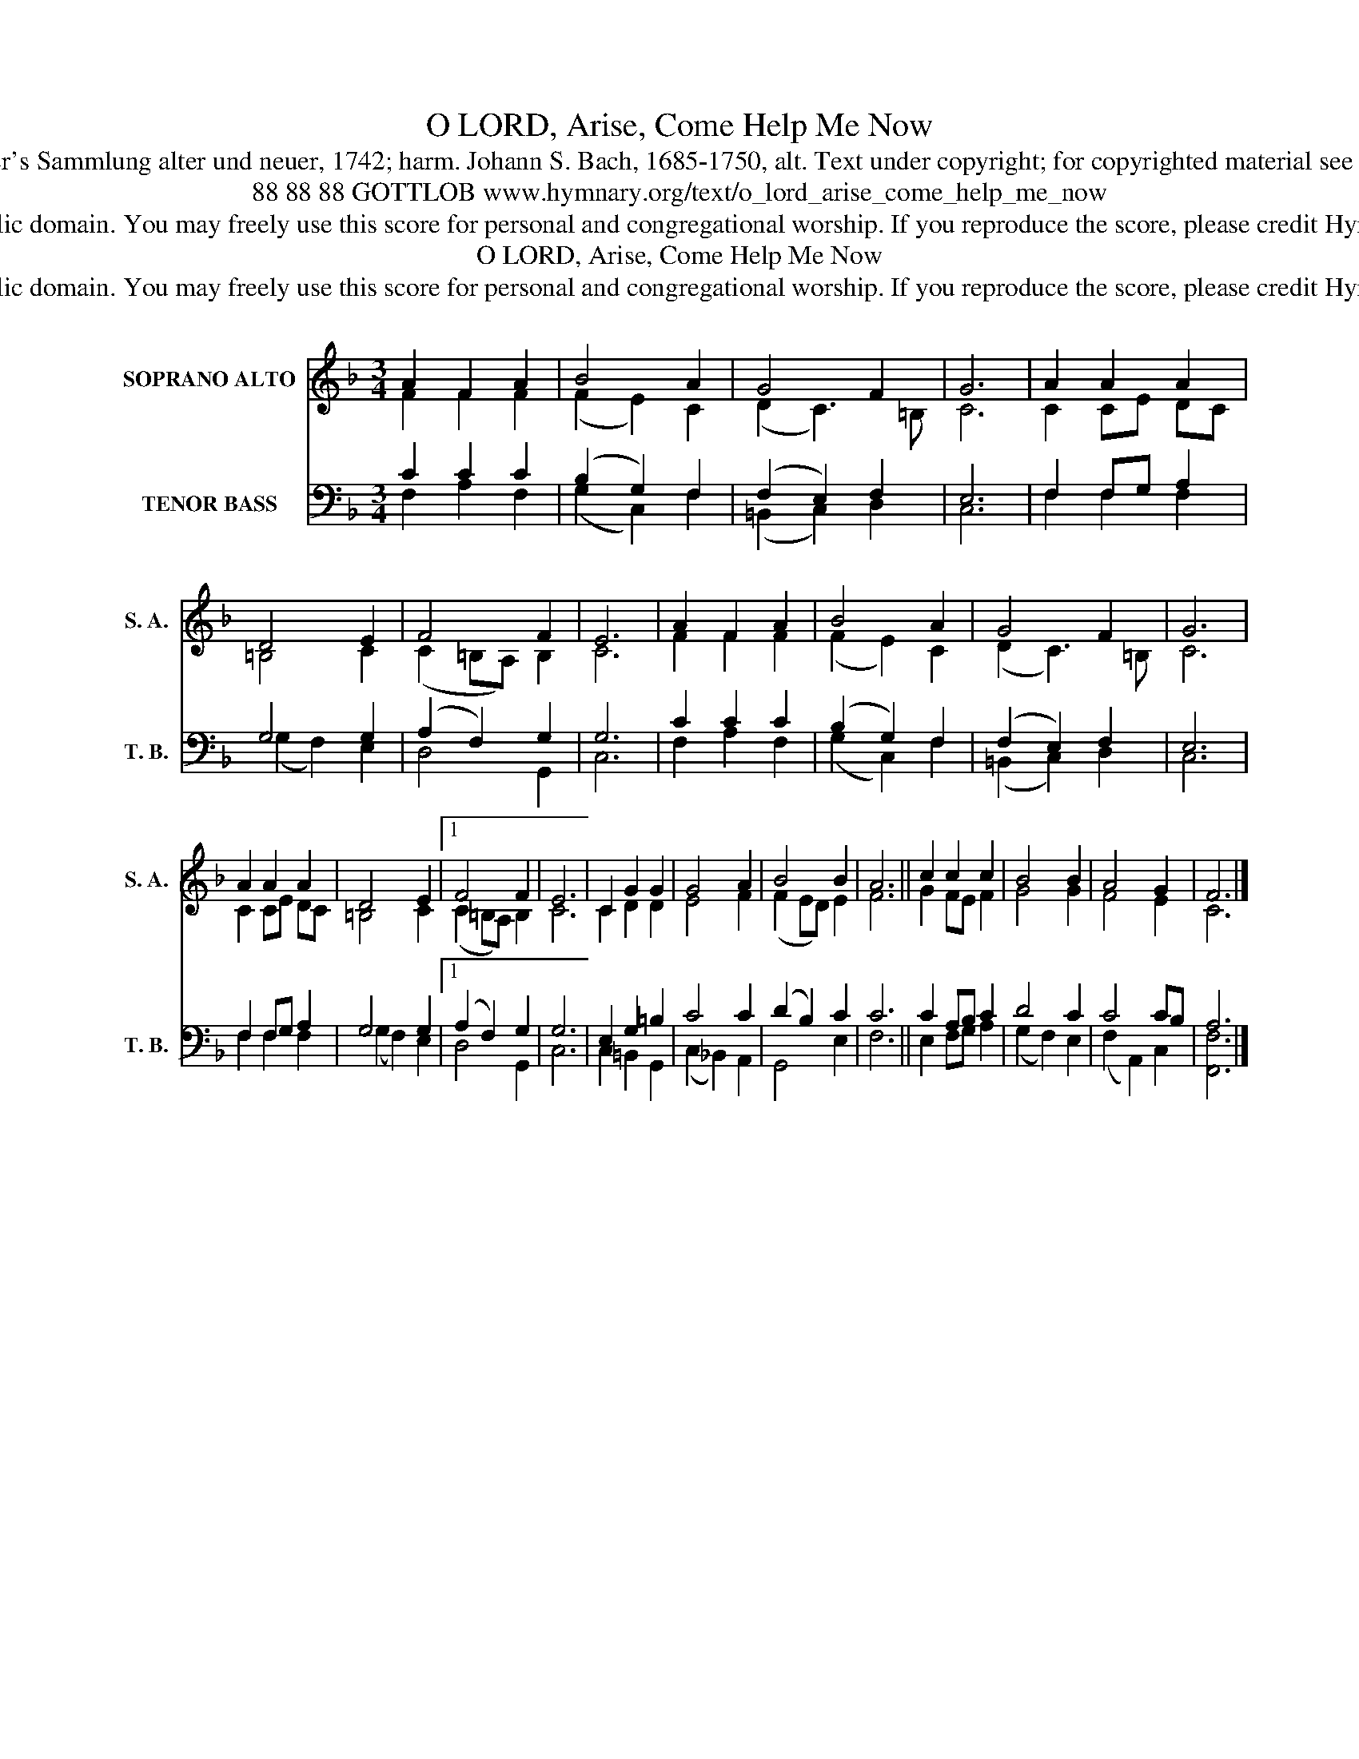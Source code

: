 X:1
T:O LORD, Arise, Come Help Me Now
T:Tune: J. G. Wagner's Sammlung alter und neuer, 1742; harm. Johann S. Bach, 1685-1750, alt. Text under copyright; for copyrighted material see Psalter Hymnal 35
T:88 88 88 GOTTLOB www.hymnary.org/text/o_lord_arise_come_help_me_now
T:This music is in the public domain. You may freely use this score for personal and congregational worship. If you reproduce the score, please credit Hymnary.org as the source. 
T:O LORD, Arise, Come Help Me Now
T:This music is in the public domain. You may freely use this score for personal and congregational worship. If you reproduce the score, please credit Hymnary.org as the source. 
Z:This music is in the public domain. You may freely use this score for personal and congregational worship. If you reproduce the score, please credit Hymnary.org as the source.
%%score ( 1 2 ) ( 3 4 )
L:1/8
M:3/4
K:F
V:1 treble nm="SOPRANO ALTO" snm="S. A."
V:2 treble 
V:3 bass nm="TENOR BASS" snm="T. B."
V:4 bass 
V:1
 A2 F2 A2 | B4 A2 | G4 F2 | G6 | A2 A2 A2 | D4 E2 | F4 F2 | E6 | A2 F2 A2 | B4 A2 | G4 F2 | G6 | %12
 A2 A2 A2 | D4 E2 |1 F4 F2 | E6 | C2 G2 G2 | G4 A2 | B4 B2 | A6 || c2 c2 c2 | B4 B2 | A4 G2 | F6 |] %24
V:2
 F2 F2 F2 | (F2 E2) C2 | (D2 C3) =B, | C6 | C2 CE DC | =B,4 C2 | (C2 =B,A,) B,2 | C6 | F2 F2 F2 | %9
 (F2 E2) C2 | (D2 C3) =B, | C6 | C2 CE DC | =B,4 C2 |1 (C2 =B,A,) B,2 | C6 | C2 D2 D2 | E4 F2 | %18
 (F2 ED) E2 | F6 || G2 FE F2 | G4 G2 | F4 E2 | C6 |] %24
V:3
 C2 C2 C2 | (B,2 G,2) F,2 | (F,2 E,2) F,2 | E,6 | F,2 F,G, A,2 | G,4 G,2 | (A,2 F,2) G,2 | G,6 | %8
 C2 C2 C2 | (B,2 G,2) F,2 | (F,2 E,2) F,2 | E,6 | F,2 F,G, A,2 | G,4 G,2 |1 (A,2 F,2) G,2 | G,6 | %16
 E,2 G,2 =B,2 | C4 C2 | (D2 B,2) C2 | C6 || C2 A,B, C2 | D4 C2 | C4 CB, | A,6 |] %24
V:4
 F,2 A,2 F,2 | (G,2 C,2) F,2 | (=B,,2 C,2) D,2 | C,6 | F,2 F,2 F,2 | (G,2 F,2) E,2 | D,4 G,,2 | %7
 C,6 | F,2 A,2 F,2 | (G,2 C,2) F,2 | (=B,,2 C,2) D,2 | C,6 | F,2 F,2 F,2 | (G,2 F,2) E,2 |1 %14
 D,4 G,,2 | C,6 | C,2 =B,,2 G,,2 | (C,2 _B,,2) A,,2 | G,,4 E,2 | F,6 || E,2 F,G, A,2 | %21
 (G,2 F,2) E,2 | (F,2 A,,2) C,2 | [F,,F,]6 |] %24

